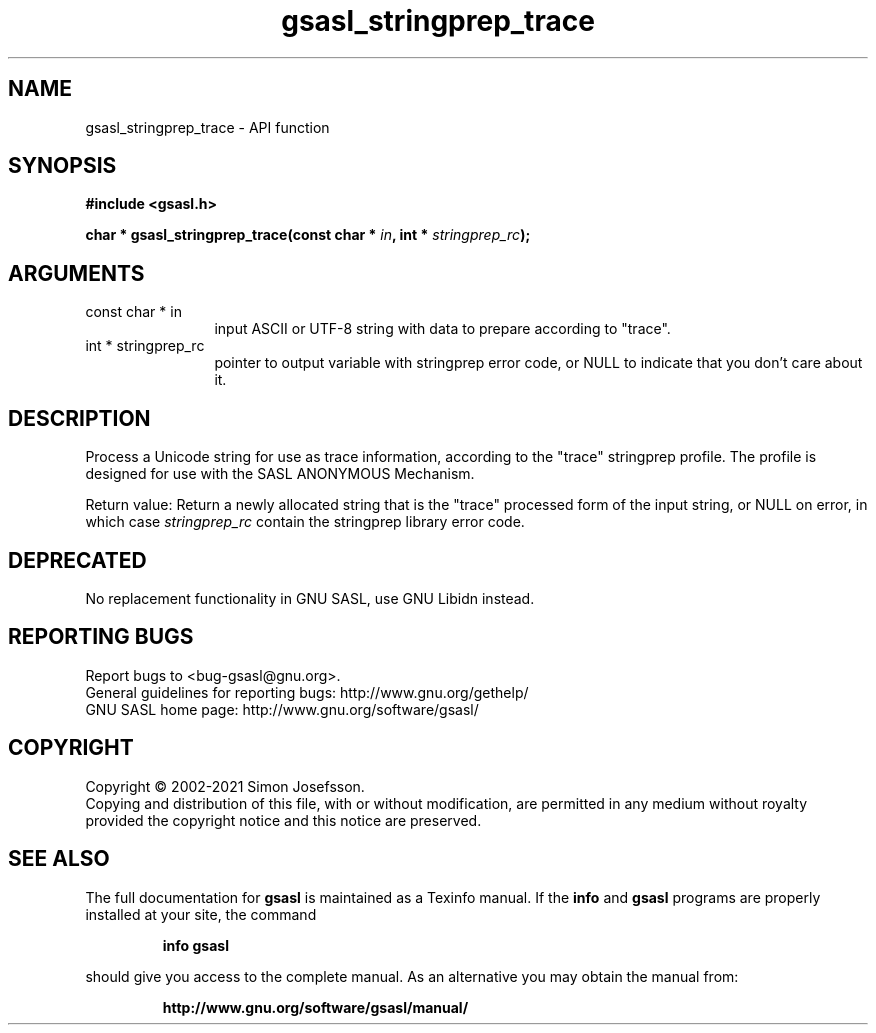 .\" DO NOT MODIFY THIS FILE!  It was generated by gdoc.
.TH "gsasl_stringprep_trace" 3 "1.10.0" "gsasl" "gsasl"
.SH NAME
gsasl_stringprep_trace \- API function
.SH SYNOPSIS
.B #include <gsasl.h>
.sp
.BI "char * gsasl_stringprep_trace(const char * " in ", int * " stringprep_rc ");"
.SH ARGUMENTS
.IP "const char * in" 12
input ASCII or UTF\-8 string with data to prepare according to "trace".
.IP "int * stringprep_rc" 12
pointer to output variable with stringprep error code,
or NULL to indicate that you don't care about it.
.SH "DESCRIPTION"
Process a Unicode string for use as trace information, according to
the "trace" stringprep profile.  The profile is designed for use
with the SASL ANONYMOUS Mechanism.

Return value: Return a newly allocated string that is the "trace"
processed form of the input string, or NULL on error, in which
case  \fIstringprep_rc\fP contain the stringprep library error code.
.SH "DEPRECATED"
No replacement functionality in GNU SASL, use GNU
Libidn instead.
.SH "REPORTING BUGS"
Report bugs to <bug-gsasl@gnu.org>.
.br
General guidelines for reporting bugs: http://www.gnu.org/gethelp/
.br
GNU SASL home page: http://www.gnu.org/software/gsasl/

.SH COPYRIGHT
Copyright \(co 2002-2021 Simon Josefsson.
.br
Copying and distribution of this file, with or without modification,
are permitted in any medium without royalty provided the copyright
notice and this notice are preserved.
.SH "SEE ALSO"
The full documentation for
.B gsasl
is maintained as a Texinfo manual.  If the
.B info
and
.B gsasl
programs are properly installed at your site, the command
.IP
.B info gsasl
.PP
should give you access to the complete manual.
As an alternative you may obtain the manual from:
.IP
.B http://www.gnu.org/software/gsasl/manual/
.PP
